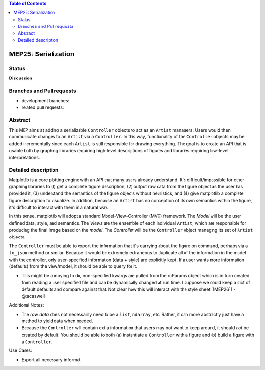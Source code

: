 .. contents:: Table of Contents

.. author:: Andrew Seier

.. date:: July 11, 2014

MEP25: Serialization
====================


Status
------

**Discussion**

Branches and Pull requests
--------------------------

* development branches:

* related pull requests:

Abstract
--------

This MEP aims at adding a serializable ``Controller`` objects to act as an ``Artist`` managers. Users would then communicate changes to an ``Artist`` via a ``Controller``. In this way, functionality of the ``Controller`` objects may be added incrementally since each ``Artist`` is still responsible for drawing everything. The goal is to create an API that is usable both by graphing libraries requiring high-level descriptions of figures and libraries requiring low-level interpretations.

Detailed description
--------------------

Matplotlib is a core plotting engine with an API that many users already understand. It's difficult/impossible for other graphing libraries to (1) get a complete figure description, (2) output raw data from the figure object as the user has provided it, (3) understand the semantics of the figure objects without heuristics, and (4) give matplotlib a complete figure description to visualize. In addition, because an ``Artist`` has no conception of its own semantics within the figure, it's difficult to interact with them in a natural way.

In this sense, matplotlib will adopt a standard Model-View-Controller (MVC) framework. The *Model* will be the user defined data, style, and semantics. The *Views* are the ensemble of each individual ``Artist``, which are responsible for producing the final image based on the *model*. The *Controller* will be the ``Controller`` object managing its set of ``Artist`` objects.

The ``Controller`` must be able to export the information that it's carrying about the figure on command, perhaps via a ``to_json`` method or similar. Because it would be extremely extraneous to duplicate all of the information in the model with the controller, only user-specified information (data + style) are explicitly kept. If a user wants more information (defaults) from the view/model, it should be able to query for it.

- This might be annoying to do, non-specified kwargs are pulled from the rcParams object which is in turn created from reading a user specified file and can be dynamically changed at run time.  I suppose we could keep a dict of default defaults and compare against that. Not clear how this will interact with the style sheet [[MEP26]] - @tacaswell

Additional Notes:

* The `raw data` does not necessarily need to be a ``list``, ``ndarray``, etc. Rather, it can more abstractly just have a method to yield data when needed.

* Because the ``Controller`` will contain extra information that users may not want to keep around, it should *not* be created by default. You should be able to both (a) instantiate a ``Controller`` with a figure and (b) build a figure with a ``Controller``.

Use Cases:

* Export all necessary informat
